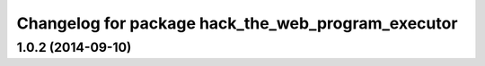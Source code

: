 ^^^^^^^^^^^^^^^^^^^^^^^^^^^^^^^^^^^^^^^^^^^^^^^^^^^
Changelog for package hack_the_web_program_executor
^^^^^^^^^^^^^^^^^^^^^^^^^^^^^^^^^^^^^^^^^^^^^^^^^^^

1.0.2 (2014-09-10)
------------------
